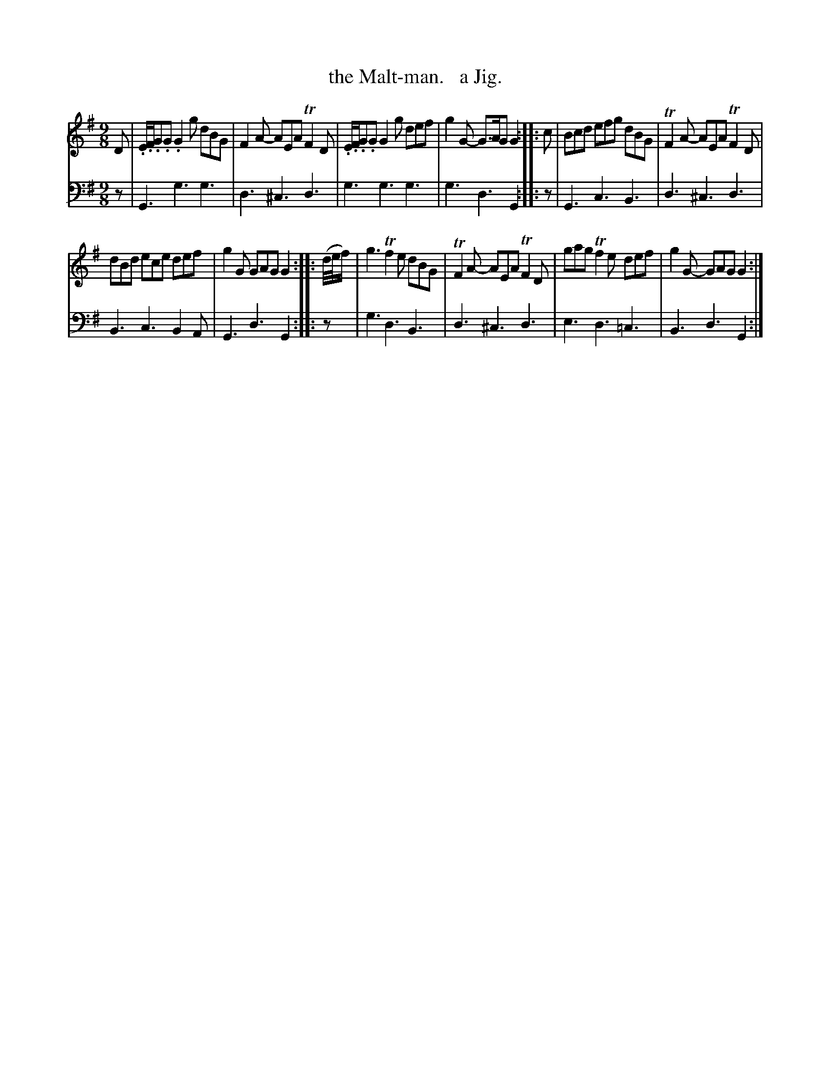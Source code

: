 X: 2173
T: the Malt-man.   a Jig.
%R: slip-jig, air
B: Niel Gow & Sons "Complete Repository" v.2 p.17 #3
Z: 2021 John Chambers <jc:trillian.mit.edu>
M: 9/8 
L: 1/8
K: G
% - - - - - - - - - -
% Voice 1 reformatted for _ _-bar lines, for compactness and proofreading.
V: 1 staves=2
D | .E/.F/.G.G .G2g dBG | F2A- AEA TF2D | .E/.F/.G.G G2g def | g2G- G>AG G2 :: c | Bcd efg dBG | TF2A- AEA TF2D |
dBd ece def | g2G GAG G2 :: (d//e//f/) | g3 Tf2e dBG | TF2A- AEA TF2D | gag Tf2e def | g2G- GAG G2 :|
% - - - - - - - - - -
% Voice 2 preserves the staff layout in the book.
V: 2 clef=bass middle=d
z | G3 g3 g3 | d3 ^c3 d3 | g3 g3 g3 | g3 d3 G2 :: z | G3 c3 B3 | d3 ^c3 d3 |
B3 c3 B2A | G3 d3 G2 :: z | g3 d3 B3 | d3 ^c3 d3 | e3 d3 =c3 | B3 d3 G2 :|
